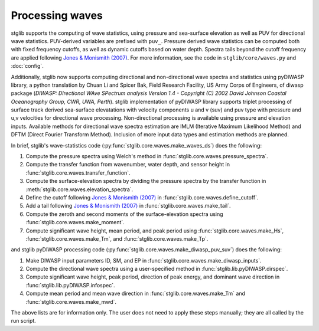Processing waves
****************

stglib supports the computing of wave statistics, using pressure and sea-surface elevation as well as PUV for directional wave statistics. PUV-derived variables are prefixed with ``puv_``. Pressure derived wave statistics can be computed both with fixed frequency cutoffs, as well as dynamic cutoffs based on water depth. Spectra tails beyond the cutoff frequency are applied following `Jones & Monismith (2007) <JM>`_.
For more information, see the code in ``stglib/core/waves.py`` and :doc:`config`.

Additionally, stglib now supports computing directional and non-directional wave spectra and statistics using pyDIWASP library, a python translation by Chuan Li and Spicer Bak, Field Research Facility, US Army Corps of Engineers, of diwasp package (`DIWASP: DIrectional WAve SPectrum analysis Version 1.4 - Copyright (C) 2002 David Johnson Coastal Oceanography Group, CWR, UWA, Perth`). stglib implementation of pyDIWASP library supports triplet processing of surface track derived sea-surface elevatations with velocity components u and v (suv) and puv type with pressure and u,v velocities for directional wave processing. Non-directional processing is available using pressure and elevation inputs. Available methods for directional wave spectra estimation are IMLM (Iterative Maximum Likelihood Method) and DFTM (Direct Fourier Transform Method). Inclusion of more input data types and estimation methods are planned.

In brief, stglib's wave-statistics code (:py:func:`stglib.core.waves.make_waves_ds`) does the following:

#. Compute the pressure spectra using Welch's method in :func:`stglib.core.waves.pressure_spectra`.
#. Compute the transfer function from wavenumber, water depth, and sensor height in :func:`stglib.core.waves.transfer_function`.
#. Compute the surface-elevation spectra by dividing the pressure spectra by the transfer function in :meth:`stglib.core.waves.elevation_spectra`.
#. Define the cutoff following `Jones & Monismith (2007) <JM>`_ in :func:`stglib.core.waves.define_cutoff`.
#. Add a tail following `Jones & Monismith (2007) <JM>`_ in :func:`stglib.core.waves.make_tail`.
#. Compute the zeroth and second moments of the surface-elevation spectra using :func:`stglib.core.waves.make_moment`.
#. Compute significant wave height, mean period, and peak period using :func:`stglib.core.waves.make_Hs`, :func:`stglib.core.waves.make_Tm`, and :func:`stglib.core.waves.make_Tp`.

and stglib pyDIWASP processing code (:py:func:`stglib.core.waves.make_diwasp_puv_suv`) does the following:

#. Make DIWASP input parameters ID, SM, and EP in :func:`stglib.core.waves.make_diwasp_inputs`.
#. Compute the directional wave spectra using a user-specified method in :func:`stglib.lib.pyDIWASP.dirspec`.
#. Compute significant wave height, peak period, direction of peak energy, and dominant wave direction in  :func:`stglib.lib.pyDIWASP.infospec`.
#. Compute mean period and mean wave direction in :func:`stglib.core.waves.make_Tm` and :func:`stglib.core.waves.make_mwd`.


The above lists are for information only. The user does not need to apply these steps manually; they are all called by the run script.


.. autosummary::
  :toctree: generated/

  stglib.core.waves.make_waves_ds
  stglib.core.waves.pressure_spectra
  stglib.core.waves.transfer_function
  stglib.core.waves.elevation_spectra
  stglib.core.waves.define_cutoff
  stglib.core.waves.make_tail
  stglib.core.waves.make_moment
  stglib.core.waves.make_Hs
  stglib.core.waves.make_Tm
  stglib.core.waves.make_Tp
  stglib.core.waves.make_diwasp_puv_suv
  stglib.core.waves.make_diwasp_inputs
  stglib.lib.pyDIWASP.dirspec
  stglib.lib.pyDIWASP.infospec
  stglib.core.waves.make_mwd


.. _JM: https://doi.org/10.4319/lom.2007.5.317
